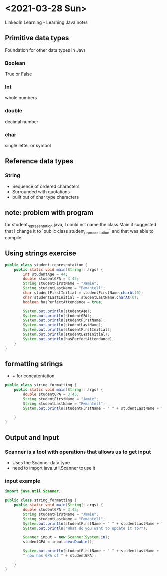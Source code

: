 * <2021-03-28 Sun>
LinkedIn Learning - Learning Java notes
** Primitive data types
Foundation for other data types in Java
*** Boolean 
True or False
*** Int
whole numbers
*** double
decimal number
*** char
single letter or symbol

** Reference data types
*** String
- Sequence of ordered characters
- Surrounded with quotations
- built out of char type characters

** note: problem with program
for student_representation.java, I could not name the class Main
it suggested that I change it to `public class student_representation` and that was able to compile

** Using strings exercise
#+begin_src java
public class student_representation {
    public static void main(String[] args) {
        int studentAge = 44;
        double studentGPA = 3.45;
        String studentFirstName = "Jamie";
        String studentLastName = "Pemantell";
        char studentFirstInitial = studentFirstName.charAt(0);
        char studentLastInitial = studentLastName.charAt(0);
        boolean hasPerfectAttendance = true;
        
        System.out.println(studentAge);
        System.out.println(studentGPA);
        System.out.println(studentFirstName);
        System.out.println(studentLastName);
        System.out.println(studentFirstInitial);
        System.out.println(studentLastInitial);
        System.out.println(hasPerfectAttendance);
    }
}
#+end_src

** formatting strings
- + for concatentation

#+begin_src java
public class string_formatting {
    public static void main(String[] args) {
        double studentGPA = 3.45;
        String studentFirstName = "Jamie"; 
        String studentLastName = "Pemantell";
        System.out.println(studentFirstName + " " + studentLastName + " has a GPA of " + studentGPA);

    }
}
#+end_src

** Output and Input
*** Scanner is a tool with operations that allows us to get input
- Uses the Scanner data type
- need to import java.util.Scanner to use it

*** input example
#+begin_src java
import java.util.Scanner;

public class string_formatting {
    public static void main(String[] args) {
        double studentGPA = 3.45;
        String studentFirstName = "Jamie"; 
        String studentLastName = "Pemantell";
        System.out.println(studentFirstName + " " + studentLastName + " has a GPA of " + studentGPA);
        System.out.println("What do you want to update it to?");
        
        Scanner input = new Scanner(System.in);
        studentGPA = input.nextDouble();

        System.out.println(studentFirstName + " " + studentLastName + 
        " now has GPA of " + studentGPA);

    }
}
#+end_src
